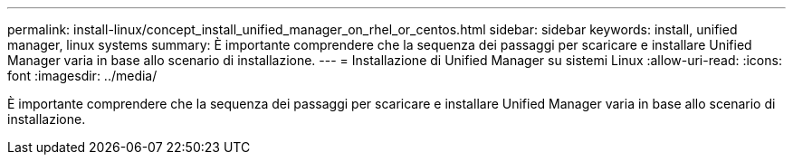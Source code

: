 ---
permalink: install-linux/concept_install_unified_manager_on_rhel_or_centos.html 
sidebar: sidebar 
keywords: install, unified manager, linux systems 
summary: È importante comprendere che la sequenza dei passaggi per scaricare e installare Unified Manager varia in base allo scenario di installazione. 
---
= Installazione di Unified Manager su sistemi Linux
:allow-uri-read: 
:icons: font
:imagesdir: ../media/


[role="lead"]
È importante comprendere che la sequenza dei passaggi per scaricare e installare Unified Manager varia in base allo scenario di installazione.
